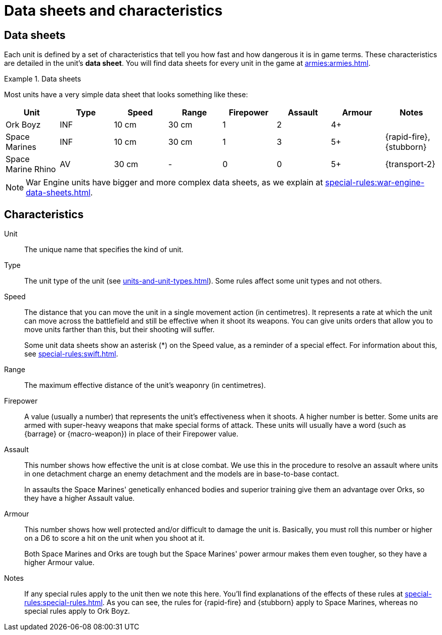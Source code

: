 = Data sheets and characteristics

== Data sheets

Each unit is defined by a set of characteristics that tell you how fast and how dangerous it is in game terms. These characteristics are detailed in the unit's *data sheet*. You will find data sheets for every unit in the game at xref:armies:armies.adoc[].

.Data sheets
====
Most units have a very simple data sheet that looks something like these:

[options="header",cols="1,6*^,1"]
|===
|Unit|Type|Speed|Range|Firepower|Assault|Armour|Notes

|Ork Boyz
|INF
|10 cm
|30 cm
|1
|2
|4+
|

|Space Marines
|INF
|10 cm
|30 cm
|1
|3
|5+
|{rapid-fire}, {stubborn}

|Space Marine Rhino
|AV
|30 cm
|-
|0
|0
|5+
|{transport-2}

|===

====

[NOTE]
====
War Engine units have bigger and more complex data sheets, as we explain at xref:special-rules:war-engine-data-sheets.adoc[].
====

== Characteristics

Unit:: The unique name that specifies the kind of unit.

Type:: The unit type of the unit (see xref:units-and-unit-types.adoc[]).
Some rules affect some unit types and not others.

Speed:: The distance that you can move the unit in a single movement action (in centimetres).
It represents a rate at which the unit can move across the battlefield and still be effective when it shoot its weapons.
You can give units orders that allow you to move units farther than this, but their shooting will suffer.
+
Some unit data sheets show an asterisk (+*+) on the Speed value, as a reminder of a special effect.
For information about this, see xref:special-rules:swift.adoc[].

Range:: The maximum effective distance of the unit's weaponry (in centimetres).

Firepower:: A value (usually a number) that represents the unit's effectiveness when it shoots.
A higher number is better.
Some units are armed with super-heavy weapons that make special forms of attack.
These units will usually have a word (such as {barrage} or {macro-weapon}) in place of their Firepower value.

Assault:: This number shows how effective the unit is at close combat.
We use this in the procedure to resolve an assault where units in one detachment charge an enemy detachment and the models are in base-to-base contact.
+
In assaults the Space Marines' genetically enhanced bodies and superior training give them an advantage over Orks, so they have a higher Assault value.

Armour:: This number shows how well protected and/or difficult to damage the unit is.
Basically, you must roll this number or higher on a D6 to score a hit on the unit when you shoot at it.
+
Both Space Marines and Orks are tough but the Space Marines' power armour makes them even tougher, so they have a higher Armour value.

Notes:: If any special rules apply to the unit then we note this here.
You'll find explanations of the effects of these rules at xref:special-rules:special-rules.adoc[].
As you can see, the rules for {rapid-fire} and {stubborn} apply to Space Marines, whereas no special rules apply to Ork Boyz.